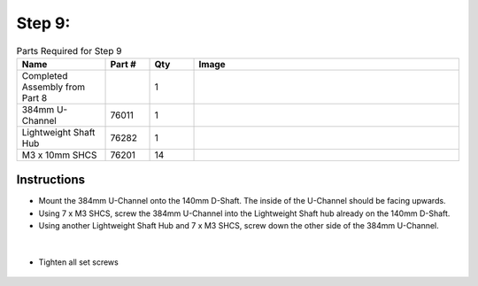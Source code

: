 Step 9:
=======

.. list-table:: Parts Required for Step 9
        :widths: 50 25 25 150
        :header-rows: 1
        :align: center

        * - Name
          - Part #
          - Qty
          - Image
        * - Completed Assembly from Part 8
          - 
          - 1
          - 
        * - 384mm U-Channel
          - 76011
          - 1
          - .. image:: images/bom/384mm-uchannel.png
              :align: center
              :width: 40% 
        * - Lightweight Shaft Hub
          - 76282
          - 1
          - .. image:: ../Chassis/images/bom/light-hub.png
              :align: center
              :width: 15%
        * - M3 x 10mm SHCS
          - 76201
          - 14
          - .. image:: ../Chassis/images/bom/m3-10-shcs.png
              :align: center
              :width: 10%
        
Instructions
------------

- Mount the 384mm U-Channel onto the 140mm D-Shaft. The inside of the U-Channel should be facing upwards.
- Using 7 x M3 SHCS, screw the 384mm U-Channel into the Lightweight Shaft hub already on the 140mm D-Shaft.
- Using another Lightweight Shaft Hub and 7 x M3 SHCS, screw down the other side of the 384mm U-Channel.

.. figure:: images/BasicBot14.png
      :align: center
      :width: 50%

|

- Tighten all set screws

.. figure:: images/BasicBot15.png
      :align: center
      :width: 50%